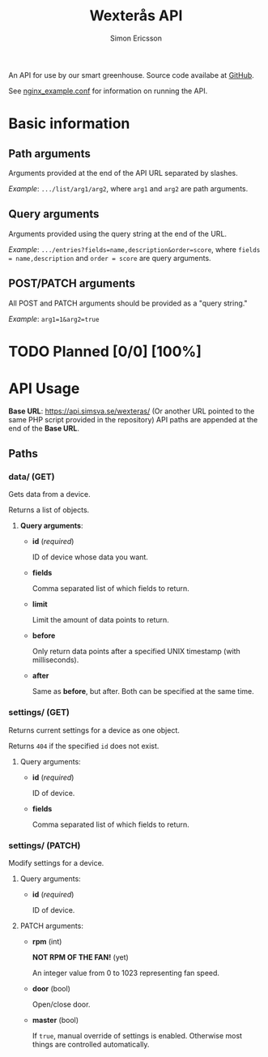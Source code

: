 #+TITLE: Wexterås API
#+AUTHOR: Simon Ericsson
#+EMAIL: simon@krlsg.se

#+DESCRIPTION: Documentation for the Wexterås API
#+LANGUAGE: en

#+OPTIONS: ^:nil
#+OPTIONS: toc:3

An API for use by our smart greenhouse. Source code availabe at [[https://github.com/Simsva/abb-wexteras-api][GitHub]].

See [[https://github.com/Simsva/abb-wexteras-api/blob/master/nginx_example.conf][nginx_example.conf]] for information on running the API.

* Basic information
** Path arguments
Arguments provided at the end of the API URL separated by slashes.

/Example/: ~.../list/arg1/arg2~, where ~arg1~ and ~arg2~ are path arguments.

** Query arguments
Arguments provided using the query string at the end of the URL.

/Example/: ~.../entries?fields=name,description&order=score~, where ~fields = name,description~ and ~order = score~ are query arguments.

** POST/PATCH arguments
All POST and PATCH arguments should be provided as a "query string."

/Example/: ~arg1=1&arg2=true~

* TODO Planned [0/0] [100%]

* API Usage
*Base URL*: [[https://api.simsva.se/wexteras/]] (Or another URL pointed to the same PHP script provided in the repository)
API paths are appended at the end of the *Base URL*.

** Paths
*** data/ (GET)
Gets data from a device.

Returns a list of objects.

**** *Query arguments*:
 - *id* (/required/)

   ID of device whose data you want.

 - *fields*

   Comma separated list of which fields to return.

 - *limit*

   Limit the amount of data points to return.

 - *before*

   Only return data points after a specified UNIX timestamp (with milliseconds).

 - *after*

   Same as *before*, but after. Both can be specified at the same time.

*** settings/ (GET)
Returns current settings for a device as one object.

Returns ~404~ if the specified ~id~ does not exist.

**** Query arguments:
 - *id* (/required/)

   ID of device.

 - *fields*

   Comma separated list of which fields to return.

*** settings/ (PATCH)
Modify settings for a device.

**** Query arguments:
 - *id* (/required/)

   ID of device.

**** PATCH arguments:
 - *rpm* (int)

   *NOT RPM OF THE FAN!* (yet)

   An integer value from 0 to 1023 representing fan speed.

 - *door* (bool)

   Open/close door.

 - *master* (bool)

   If ~true~, manual override of settings is enabled. Otherwise most things are controlled automatically.
